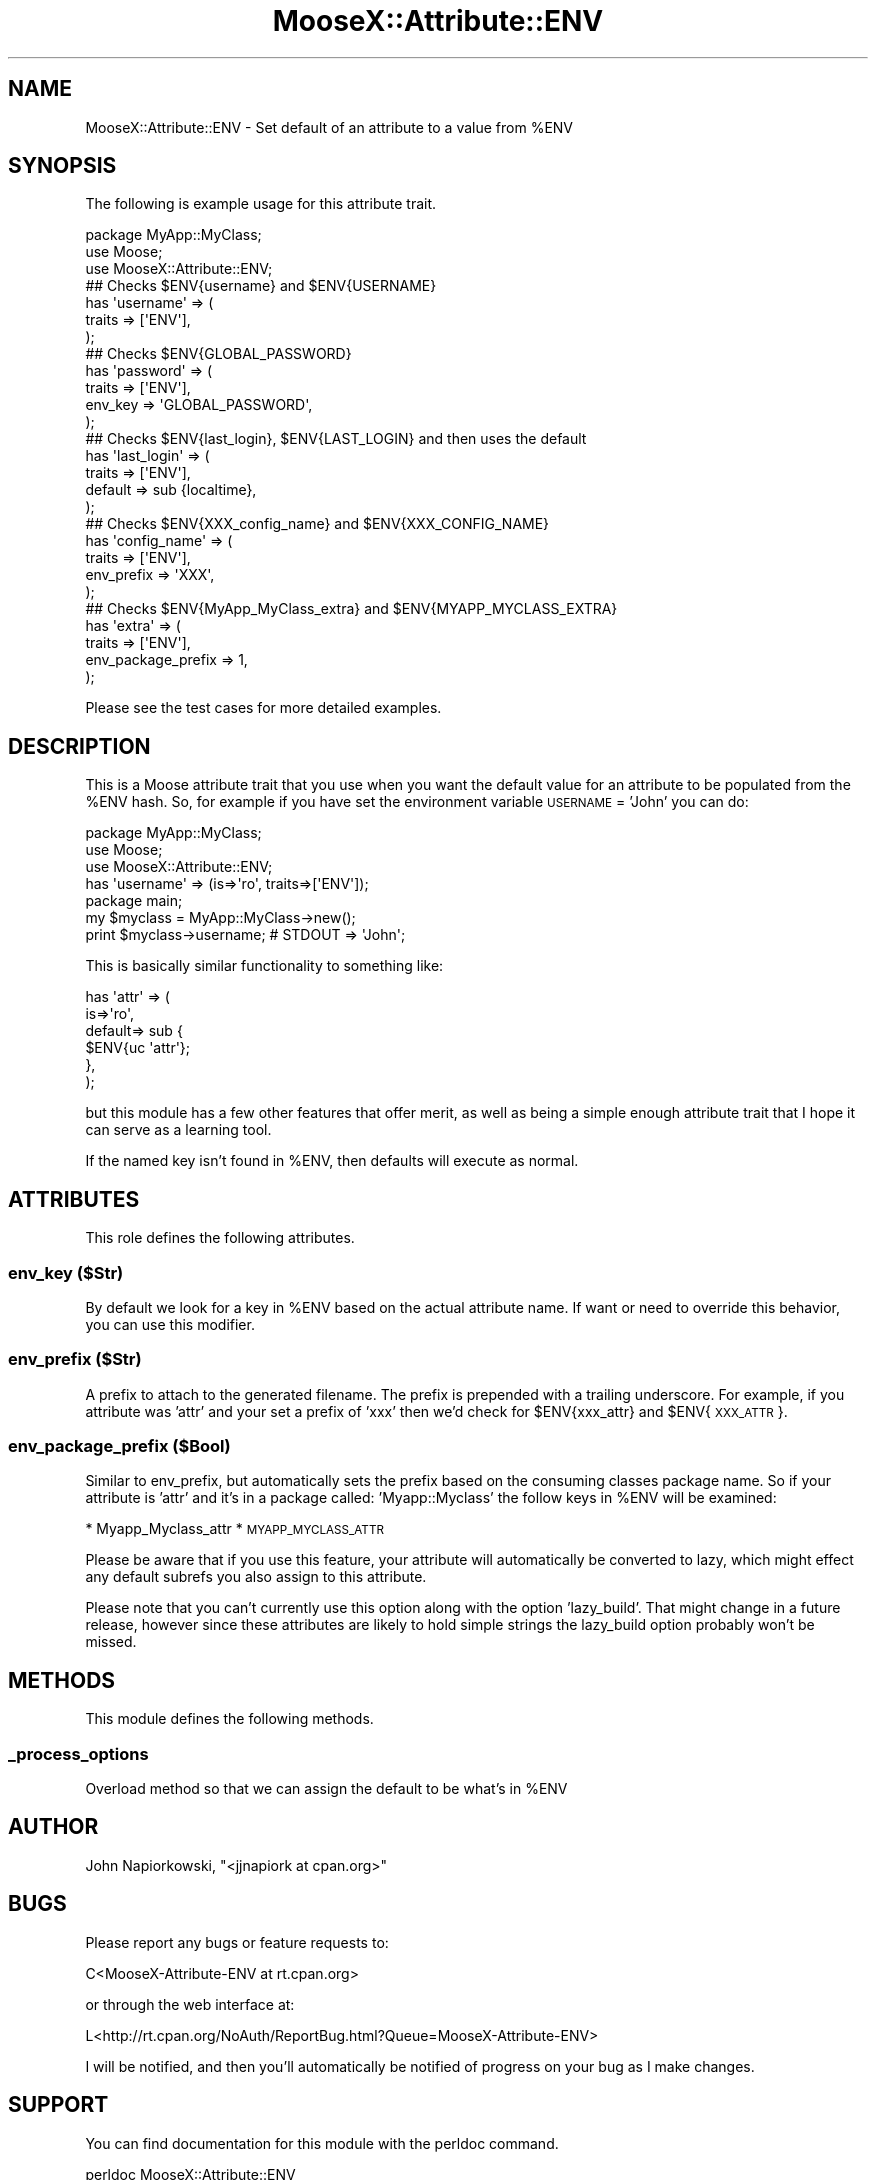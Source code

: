 .\" Automatically generated by Pod::Man 4.14 (Pod::Simple 3.40)
.\"
.\" Standard preamble:
.\" ========================================================================
.de Sp \" Vertical space (when we can't use .PP)
.if t .sp .5v
.if n .sp
..
.de Vb \" Begin verbatim text
.ft CW
.nf
.ne \\$1
..
.de Ve \" End verbatim text
.ft R
.fi
..
.\" Set up some character translations and predefined strings.  \*(-- will
.\" give an unbreakable dash, \*(PI will give pi, \*(L" will give a left
.\" double quote, and \*(R" will give a right double quote.  \*(C+ will
.\" give a nicer C++.  Capital omega is used to do unbreakable dashes and
.\" therefore won't be available.  \*(C` and \*(C' expand to `' in nroff,
.\" nothing in troff, for use with C<>.
.tr \(*W-
.ds C+ C\v'-.1v'\h'-1p'\s-2+\h'-1p'+\s0\v'.1v'\h'-1p'
.ie n \{\
.    ds -- \(*W-
.    ds PI pi
.    if (\n(.H=4u)&(1m=24u) .ds -- \(*W\h'-12u'\(*W\h'-12u'-\" diablo 10 pitch
.    if (\n(.H=4u)&(1m=20u) .ds -- \(*W\h'-12u'\(*W\h'-8u'-\"  diablo 12 pitch
.    ds L" ""
.    ds R" ""
.    ds C` ""
.    ds C' ""
'br\}
.el\{\
.    ds -- \|\(em\|
.    ds PI \(*p
.    ds L" ``
.    ds R" ''
.    ds C`
.    ds C'
'br\}
.\"
.\" Escape single quotes in literal strings from groff's Unicode transform.
.ie \n(.g .ds Aq \(aq
.el       .ds Aq '
.\"
.\" If the F register is >0, we'll generate index entries on stderr for
.\" titles (.TH), headers (.SH), subsections (.SS), items (.Ip), and index
.\" entries marked with X<> in POD.  Of course, you'll have to process the
.\" output yourself in some meaningful fashion.
.\"
.\" Avoid warning from groff about undefined register 'F'.
.de IX
..
.nr rF 0
.if \n(.g .if rF .nr rF 1
.if (\n(rF:(\n(.g==0)) \{\
.    if \nF \{\
.        de IX
.        tm Index:\\$1\t\\n%\t"\\$2"
..
.        if !\nF==2 \{\
.            nr % 0
.            nr F 2
.        \}
.    \}
.\}
.rr rF
.\" ========================================================================
.\"
.IX Title "MooseX::Attribute::ENV 3"
.TH MooseX::Attribute::ENV 3 "2012-01-11" "perl v5.32.0" "User Contributed Perl Documentation"
.\" For nroff, turn off justification.  Always turn off hyphenation; it makes
.\" way too many mistakes in technical documents.
.if n .ad l
.nh
.SH "NAME"
MooseX::Attribute::ENV \- Set default of an attribute to a value from %ENV
.SH "SYNOPSIS"
.IX Header "SYNOPSIS"
The following is example usage for this attribute trait.
.PP
.Vb 1
\&        package MyApp::MyClass;
\&
\&        use Moose;
\&        use MooseX::Attribute::ENV;
\&
\&        ## Checks $ENV{username} and $ENV{USERNAME}
\&        has \*(Aqusername\*(Aq => (
\&                traits => [\*(AqENV\*(Aq],
\&        );
\&
\&        ## Checks $ENV{GLOBAL_PASSWORD}
\&        has \*(Aqpassword\*(Aq => (
\&                traits => [\*(AqENV\*(Aq],
\&                env_key => \*(AqGLOBAL_PASSWORD\*(Aq,
\&        );
\&
\&        ## Checks $ENV{last_login}, $ENV{LAST_LOGIN} and then uses the default
\&        has \*(Aqlast_login\*(Aq => (
\&                traits => [\*(AqENV\*(Aq],
\&                default => sub {localtime},
\&        );
\&
\&        ## Checks $ENV{XXX_config_name} and $ENV{XXX_CONFIG_NAME}
\&        has \*(Aqconfig_name\*(Aq => (
\&                traits => [\*(AqENV\*(Aq],
\&                env_prefix => \*(AqXXX\*(Aq,
\&        );
\&
\&        ## Checks $ENV{MyApp_MyClass_extra} and $ENV{MYAPP_MYCLASS_EXTRA}
\&        has \*(Aqextra\*(Aq => (
\&                traits => [\*(AqENV\*(Aq],
\&                env_package_prefix => 1,
\&        );
.Ve
.PP
Please see the test cases for more detailed examples.
.SH "DESCRIPTION"
.IX Header "DESCRIPTION"
This is a Moose attribute trait that you use when you want the default value
for an attribute to be populated from the \f(CW%ENV\fR hash.  So, for example if you
have set the environment variable \s-1USERNAME\s0 = 'John' you can do:
.PP
.Vb 1
\&        package MyApp::MyClass;
\&
\&        use Moose;
\&        use MooseX::Attribute::ENV;
\&
\&        has \*(Aqusername\*(Aq => (is=>\*(Aqro\*(Aq, traits=>[\*(AqENV\*(Aq]);
\&
\&        package main;
\&
\&        my $myclass = MyApp::MyClass\->new();
\&
\&        print $myclass\->username; # STDOUT => \*(AqJohn\*(Aq;
.Ve
.PP
This is basically similar functionality to something like:
.PP
.Vb 6
\&        has \*(Aqattr\*(Aq => (
\&                is=>\*(Aqro\*(Aq,
\&                default=> sub {
\&                        $ENV{uc \*(Aqattr\*(Aq};
\&                },
\&        );
.Ve
.PP
but this module has a few other features that offer merit, as well as being a
simple enough attribute trait that I hope it can serve as a learning tool.
.PP
If the named key isn't found in \f(CW%ENV\fR, then defaults will execute as normal.
.SH "ATTRIBUTES"
.IX Header "ATTRIBUTES"
This role defines the following attributes.
.SS "env_key ($Str)"
.IX Subsection "env_key ($Str)"
By default we look for a key in \f(CW%ENV\fR based on the actual attribute name.  If
want or need to override this behavior, you can use this modifier.
.SS "env_prefix ($Str)"
.IX Subsection "env_prefix ($Str)"
A prefix to attach to the generated filename.  The prefix is prepended with a
trailing underscore. For example, if you attribute was 'attr' and your set a
prefix of 'xxx' then we'd check for \f(CW$ENV\fR{xxx_attr} and \f(CW$ENV\fR{\s-1XXX_ATTR\s0}.
.SS "env_package_prefix ($Bool)"
.IX Subsection "env_package_prefix ($Bool)"
Similar to env_prefix, but automatically sets the prefix based on the consuming
classes package name.  So if your attribute is 'attr' and it's in a package
called: 'Myapp::Myclass' the follow keys in \f(CW%ENV\fR will be examined:
.PP
* Myapp_Myclass_attr
* \s-1MYAPP_MYCLASS_ATTR\s0
.PP
Please be aware that if you use this feature, your attribute will automatically
be converted to lazy, which might effect any default subrefs you also assign to
this attribute.
.PP
Please note that you can't currently use this option along with the option
\&'lazy_build'.  That might change in a future release, however since these
attributes are likely to hold simple strings the lazy_build option probably
won't be missed.
.SH "METHODS"
.IX Header "METHODS"
This module defines the following methods.
.SS "_process_options"
.IX Subsection "_process_options"
Overload method so that we can assign the default to be what's in \f(CW%ENV\fR
.SH "AUTHOR"
.IX Header "AUTHOR"
John Napiorkowski, \f(CW\*(C`<jjnapiork at cpan.org>\*(C'\fR
.SH "BUGS"
.IX Header "BUGS"
Please report any bugs or feature requests to:
.PP
.Vb 1
\&        C<MooseX\-Attribute\-ENV at rt.cpan.org>
.Ve
.PP
or through the web interface at:
.PP
.Vb 1
\&        L<http://rt.cpan.org/NoAuth/ReportBug.html?Queue=MooseX\-Attribute\-ENV>
.Ve
.PP
I will be notified, and then you'll automatically be notified of progress on
your bug as I make changes.
.SH "SUPPORT"
.IX Header "SUPPORT"
You can find documentation for this module with the perldoc command.
.PP
.Vb 1
\&    perldoc MooseX::Attribute::ENV
.Ve
.PP
You can also look for information at:
.IP "\(bu" 4
\&\s-1RT: CPAN\s0's request tracker
.Sp
<http://rt.cpan.org/NoAuth/Bugs.html?Dist=MooseX\-Attribute\-ENV>
.IP "\(bu" 4
AnnoCPAN: Annotated \s-1CPAN\s0 documentation
.Sp
<http://annocpan.org/dist/MooseX\-Attribute\-ENV>
.IP "\(bu" 4
\&\s-1CPAN\s0 Ratings
.Sp
<http://cpanratings.perl.org/d/MooseX\-Attribute\-ENV>
.IP "\(bu" 4
Search \s-1CPAN\s0
.Sp
<http://search.cpan.org/dist/DBIx\-Class\-PopulateMore>
.SH "LICENSE"
.IX Header "LICENSE"
This program is free software; you can redistribute it and/or modify it
under the same terms as Perl itself.
